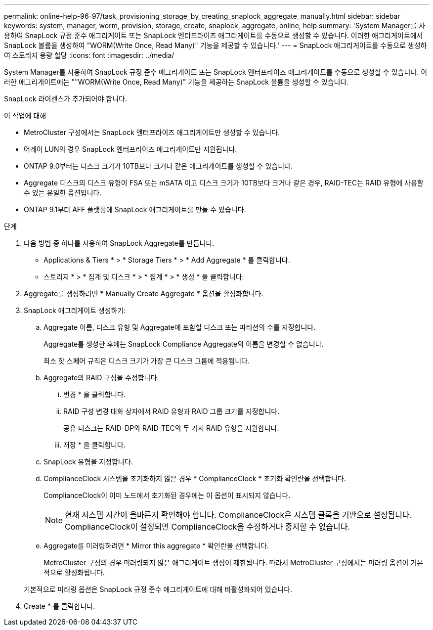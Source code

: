 ---
permalink: online-help-96-97/task_provisioning_storage_by_creating_snaplock_aggregate_manually.html 
sidebar: sidebar 
keywords: system, manager, worm, provision, storage, create, snaplock, aggregate, online, help 
summary: 'System Manager를 사용하여 SnapLock 규정 준수 애그리게이트 또는 SnapLock 엔터프라이즈 애그리게이트를 수동으로 생성할 수 있습니다. 이러한 애그리게이트에서 SnapLock 볼륨을 생성하여 "WORM(Write Once, Read Many)" 기능을 제공할 수 있습니다.' 
---
= SnapLock 애그리게이트를 수동으로 생성하여 스토리지 용량 할당
:icons: font
:imagesdir: ../media/


[role="lead"]
System Manager를 사용하여 SnapLock 규정 준수 애그리게이트 또는 SnapLock 엔터프라이즈 애그리게이트를 수동으로 생성할 수 있습니다. 이러한 애그리게이트에는 ""WORM(Write Once, Read Many)" 기능을 제공하는 SnapLock 볼륨을 생성할 수 있습니다.

SnapLock 라이센스가 추가되어야 합니다.

.이 작업에 대해
* MetroCluster 구성에서는 SnapLock 엔터프라이즈 애그리게이트만 생성할 수 있습니다.
* 어레이 LUN의 경우 SnapLock 엔터프라이즈 애그리게이트만 지원됩니다.
* ONTAP 9.0부터는 디스크 크기가 10TB보다 크거나 같은 애그리게이트를 생성할 수 있습니다.
* Aggregate 디스크의 디스크 유형이 FSA 또는 mSATA 이고 디스크 크기가 10TB보다 크거나 같은 경우, RAID-TEC는 RAID 유형에 사용할 수 있는 유일한 옵션입니다.
* ONTAP 9.1부터 AFF 플랫폼에 SnapLock 애그리게이트를 만들 수 있습니다.


.단계
. 다음 방법 중 하나를 사용하여 SnapLock Aggregate를 만듭니다.
+
** Applications & Tiers * > * Storage Tiers * > * Add Aggregate * 를 클릭합니다.
** 스토리지 * > * 집계 및 디스크 * > * 집계 * > * 생성 * 을 클릭합니다.


. Aggregate를 생성하려면 * Manually Create Aggregate * 옵션을 활성화합니다.
. SnapLock 애그리게이트 생성하기:
+
.. Aggregate 이름, 디스크 유형 및 Aggregate에 포함할 디스크 또는 파티션의 수를 지정합니다.
+
Aggregate를 생성한 후에는 SnapLock Compliance Aggregate의 이름을 변경할 수 없습니다.

+
최소 핫 스페어 규칙은 디스크 크기가 가장 큰 디스크 그룹에 적용됩니다.

.. Aggregate의 RAID 구성을 수정합니다.
+
... 변경 * 을 클릭합니다.
... RAID 구성 변경 대화 상자에서 RAID 유형과 RAID 그룹 크기를 지정합니다.
+
공유 디스크는 RAID-DP와 RAID-TEC의 두 가지 RAID 유형을 지원합니다.

... 저장 * 을 클릭합니다.


.. SnapLock 유형을 지정합니다.
.. ComplianceClock 시스템을 초기화하지 않은 경우 * ComplianceClock * 초기화 확인란을 선택합니다.
+
ComplianceClock이 이미 노드에서 초기화된 경우에는 이 옵션이 표시되지 않습니다.

+
[NOTE]
====
현재 시스템 시간이 올바른지 확인해야 합니다. ComplianceClock은 시스템 클록을 기반으로 설정됩니다. ComplianceClock이 설정되면 ComplianceClock을 수정하거나 중지할 수 없습니다.

====
.. Aggregate를 미러링하려면 * Mirror this aggregate * 확인란을 선택합니다.
+
MetroCluster 구성의 경우 미러링되지 않은 애그리게이트 생성이 제한됩니다. 따라서 MetroCluster 구성에서는 미러링 옵션이 기본적으로 활성화됩니다.

+
기본적으로 미러링 옵션은 SnapLock 규정 준수 애그리게이트에 대해 비활성화되어 있습니다.



. Create * 를 클릭합니다.

